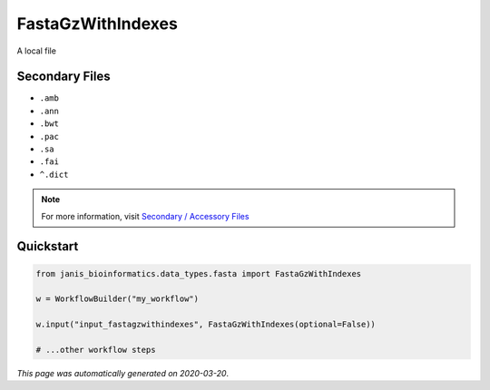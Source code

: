 
FastaGzWithIndexes
==================

A local file

Secondary Files
---------------

- ``.amb``
- ``.ann``
- ``.bwt``
- ``.pac``
- ``.sa``
- ``.fai``
- ``^.dict``

.. note:: 

   For more information, visit `Secondary / Accessory Files <https://janis.readthedocs.io/en/latest/references/secondaryfiles.html>`__


Quickstart
-----------

.. code-block:: python

   from janis_bioinformatics.data_types.fasta import FastaGzWithIndexes

   w = WorkflowBuilder("my_workflow")

   w.input("input_fastagzwithindexes", FastaGzWithIndexes(optional=False))
   
   # ...other workflow steps

*This page was automatically generated on 2020-03-20*.
